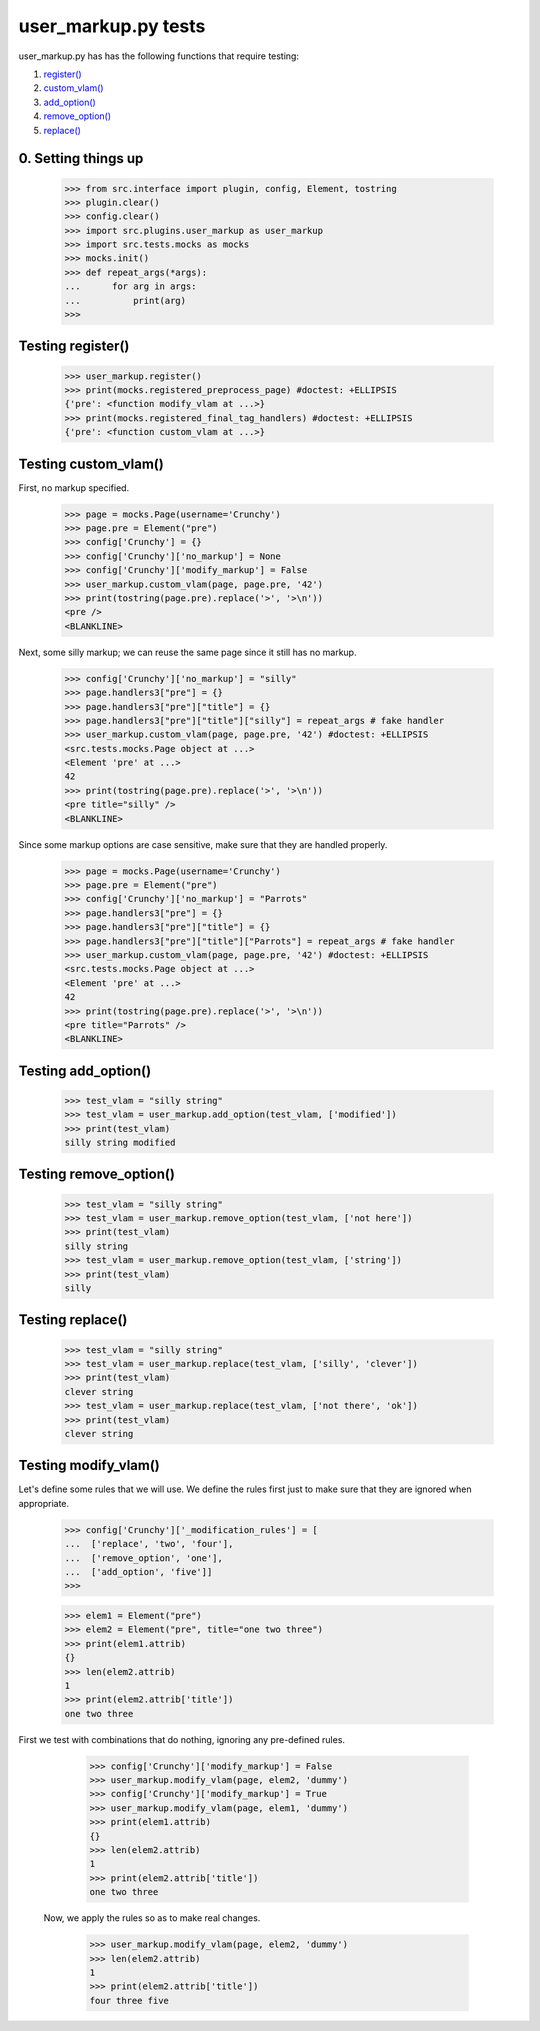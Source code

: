 user_markup.py tests
================================

user_markup.py has has the following functions that require testing:

1. `register()`_
#. `custom_vlam()`_
#. `add_option()`_
#. `remove_option()`_
#. `replace()`_

0. Setting things up
--------------------

    >>> from src.interface import plugin, config, Element, tostring
    >>> plugin.clear()
    >>> config.clear()
    >>> import src.plugins.user_markup as user_markup
    >>> import src.tests.mocks as mocks
    >>> mocks.init()
    >>> def repeat_args(*args):
    ...      for arg in args:
    ...          print(arg)
    >>>


.. _`register()`:

Testing register()
----------------------

    >>> user_markup.register()
    >>> print(mocks.registered_preprocess_page) #doctest: +ELLIPSIS
    {'pre': <function modify_vlam at ...>}
    >>> print(mocks.registered_final_tag_handlers) #doctest: +ELLIPSIS
    {'pre': <function custom_vlam at ...>}


.. _`custom_vlam()`:

Testing custom_vlam()
--------------------------

First, no markup specified.

    >>> page = mocks.Page(username='Crunchy')
    >>> page.pre = Element("pre")
    >>> config['Crunchy'] = {}
    >>> config['Crunchy']['no_markup'] = None
    >>> config['Crunchy']['modify_markup'] = False
    >>> user_markup.custom_vlam(page, page.pre, '42')
    >>> print(tostring(page.pre).replace('>', '>\n'))
    <pre />
    <BLANKLINE>

Next, some silly markup; we can reuse the same page since it still
has no markup.

    >>> config['Crunchy']['no_markup'] = "silly"
    >>> page.handlers3["pre"] = {}
    >>> page.handlers3["pre"]["title"] = {}
    >>> page.handlers3["pre"]["title"]["silly"] = repeat_args # fake handler
    >>> user_markup.custom_vlam(page, page.pre, '42') #doctest: +ELLIPSIS
    <src.tests.mocks.Page object at ...>
    <Element 'pre' at ...>
    42
    >>> print(tostring(page.pre).replace('>', '>\n'))
    <pre title="silly" />
    <BLANKLINE>

Since some markup options are case sensitive, make sure that they
are handled properly.

    >>> page = mocks.Page(username='Crunchy')
    >>> page.pre = Element("pre")
    >>> config['Crunchy']['no_markup'] = "Parrots"
    >>> page.handlers3["pre"] = {}
    >>> page.handlers3["pre"]["title"] = {}
    >>> page.handlers3["pre"]["title"]["Parrots"] = repeat_args # fake handler
    >>> user_markup.custom_vlam(page, page.pre, '42') #doctest: +ELLIPSIS
    <src.tests.mocks.Page object at ...>
    <Element 'pre' at ...>
    42
    >>> print(tostring(page.pre).replace('>', '>\n'))
    <pre title="Parrots" />
    <BLANKLINE>

.. _`add_option()`:

Testing add_option()
---------------------

    >>> test_vlam = "silly string"
    >>> test_vlam = user_markup.add_option(test_vlam, ['modified'])
    >>> print(test_vlam)
    silly string modified

.. _`remove_option()`:

Testing remove_option()
---------------------

    >>> test_vlam = "silly string"
    >>> test_vlam = user_markup.remove_option(test_vlam, ['not here'])
    >>> print(test_vlam)
    silly string
    >>> test_vlam = user_markup.remove_option(test_vlam, ['string'])
    >>> print(test_vlam)
    silly

.. _`replace()`:

Testing replace()
---------------------

    >>> test_vlam = "silly string"
    >>> test_vlam = user_markup.replace(test_vlam, ['silly', 'clever'])
    >>> print(test_vlam)
    clever string
    >>> test_vlam = user_markup.replace(test_vlam, ['not there', 'ok'])
    >>> print(test_vlam)
    clever string


Testing modify_vlam()
----------------------

Let's define some rules that we will use. We define the rules first just
to make sure that they are ignored when appropriate.

    >>> config['Crunchy']['_modification_rules'] = [
    ...  ['replace', 'two', 'four'],
    ...  ['remove_option', 'one'],
    ...  ['add_option', 'five']]
    >>>

    >>> elem1 = Element("pre")
    >>> elem2 = Element("pre", title="one two three")
    >>> print(elem1.attrib)
    {}
    >>> len(elem2.attrib)
    1
    >>> print(elem2.attrib['title'])
    one two three

First we test with combinations that do nothing, ignoring any pre-defined rules.

    >>> config['Crunchy']['modify_markup'] = False
    >>> user_markup.modify_vlam(page, elem2, 'dummy')
    >>> config['Crunchy']['modify_markup'] = True
    >>> user_markup.modify_vlam(page, elem1, 'dummy')
    >>> print(elem1.attrib)
    {}
    >>> len(elem2.attrib)
    1
    >>> print(elem2.attrib['title'])
    one two three

 Now, we apply the rules so as to make real changes.

    >>> user_markup.modify_vlam(page, elem2, 'dummy')
    >>> len(elem2.attrib)
    1
    >>> print(elem2.attrib['title'])
    four three five
